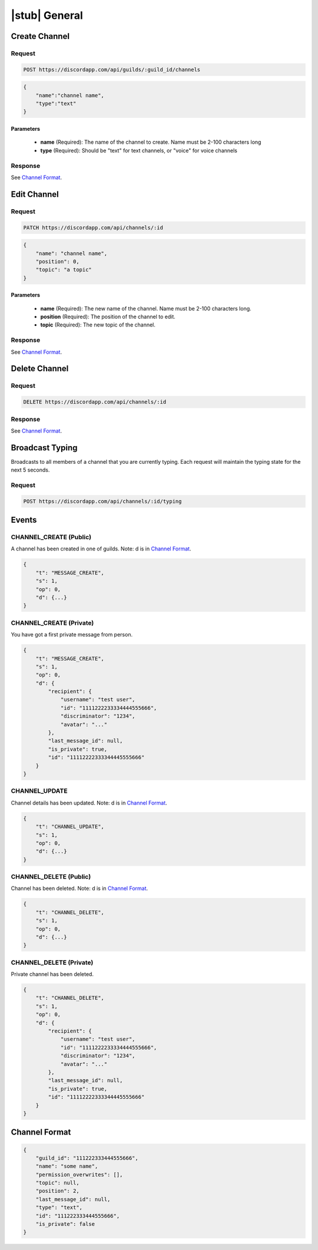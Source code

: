 |stub| General
==============

Create Channel
--------------

Request
~~~~~~~

.. code-block:: http

    POST https://discordapp.com/api/guilds/:guild_id/channels

.. code-block:: json

    {
        "name":"channel name",
        "type":"text"
    }

Parameters
^^^^^^^^^^

    - **name** (Required): The name of the channel to create. Name must be 2-100 characters long
    - **type** (Required): Should be "text" for text channels, or "voice" for voice channels

Response
~~~~~~~~

See `Channel Format`_.



Edit Channel
------------

Request
~~~~~~~

.. code-block:: http

    PATCH https://discordapp.com/api/channels/:id

.. code-block:: json

    {
        "name": "channel name",
        "position": 0,
        "topic": "a topic"
    }

Parameters
^^^^^^^^^^

    - **name** (Required): The new name of the channel. Name must be 2-100 characters long.
    - **position** (Required): The position of the channel to edit.
    - **topic** (Required): The new topic of the channel.

Response
~~~~~~~~

See `Channel Format`_.



Delete Channel
--------------

Request
~~~~~~~

.. code-block:: http

    DELETE https://discordapp.com/api/channels/:id

Response
~~~~~~~~

See `Channel Format`_.



Broadcast Typing
----------------

Broadcasts to all members of a channel that you are currently typing. Each request will maintain the typing state for the next 5 seconds.

Request
~~~~~~~

.. code-block:: http

    POST https://discordapp.com/api/channels/:id/typing



Events
------

CHANNEL_CREATE (Public)
~~~~~~~~~~~~~~

A channel has been created in one of guilds.
Note: d is in `Channel Format`_.

.. code-block:: json

    {
        "t": "MESSAGE_CREATE",
        "s": 1,
        "op": 0,
        "d": {...}
    }
    
CHANNEL_CREATE (Private)
~~~~~~~~~~~~~~

You have got a first private message from person.

.. code-block:: json

    {
        "t": "MESSAGE_CREATE",
        "s": 1,
        "op": 0,
        "d": {
            "recipient": {
                "username": "test user",
                "id": "1111222233334444555666",
                "discriminator": "1234",
                "avatar": "..."
            },
            "last_message_id": null,
            "is_private": true,
            "id": "11112222333344445555666"
        }
    }
    
CHANNEL_UPDATE
~~~~~~~~~~~~~~

Channel details has been updated.
Note: d is in `Channel Format`_.

.. code-block:: json

    {
        "t": "CHANNEL_UPDATE",
        "s": 1,
        "op": 0,
        "d": {...}
    }
    
CHANNEL_DELETE (Public)
~~~~~~~~~~~~~~

Channel has been deleted.
Note: d is in `Channel Format`_.

.. code-block:: json

    {
        "t": "CHANNEL_DELETE",
        "s": 1,
        "op": 0,
        "d": {...}
    }
    
CHANNEL_DELETE (Private)
~~~~~~~~~~~~~~

Private channel has been deleted.

.. code-block:: json

    {
        "t": "CHANNEL_DELETE",
        "s": 1,
        "op": 0,
        "d": {
            "recipient": {
                "username": "test user",
                "id": "1111222233334444555666",
                "discriminator": "1234",
                "avatar": "..."
            },
            "last_message_id": null,
            "is_private": true,
            "id": "11112222333344445555666"
        }
    }

Channel Format
--------------

.. code-block:: json

    {
        "guild_id": "111222333444555666",
        "name": "some name",
        "permission_overwrites": [],
        "topic": null,
        "position": 2,
        "last_message_id": null,
        "type": "text",
        "id": "111222333444555666",
        "is_private": false
    }
